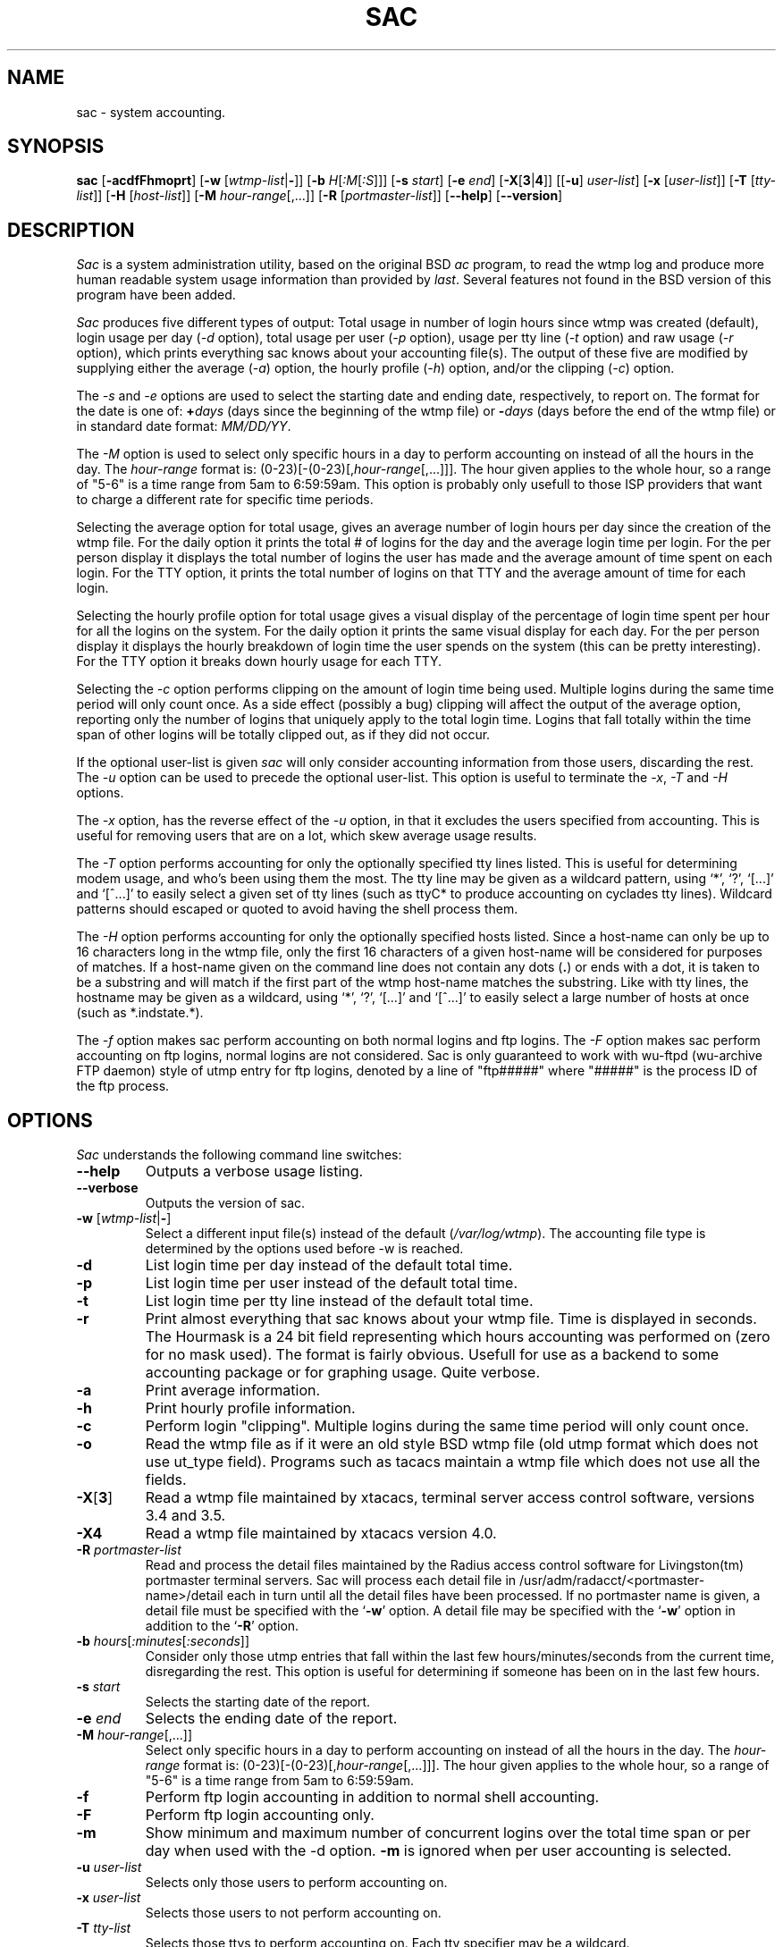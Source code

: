 .\" $Copyright: $
.\" Copyright (c) 1995, 1996 by Steve Baker (ice@mama.indstate.edu)
.\" All Rights reserved
.\"
.\" This software is provided as is without any express or implied
.\" warranties, including, without limitation, the implied warranties
.\" of merchant-ability and fitness for a particular purpose.
.\"
...
.V= $Header: sac.8 1.5 1995, 1996 $
.TH SAC 8 "\*(V)" "UNIX Manual"
.SH NAME
sac \- system accounting.
.SH SYNOPSIS
\fBsac\fP [\fB-acdfFhmoprt\fP] [\fB-w\fP [\fIwtmp-list\fP|\fB-\fP]] [\fB-b\fP \fIH\fP[\fI:M\fP[\fI:S\fP]]] [\fB-s\fP \fIstart\fP] [\fB-e\fP \fIend\fP] [\fB-X\fP[\fB3\fP|\fB4\fP]] [[\fB-u\fP] \fIuser-list\fP] [\fB-x\fP [\fIuser-list\fP]] [\fB-T\fP [\fItty-list\fP]] [\fB-H\fP [\fIhost-list\fP]] [\fB-M\fP \fIhour-range\fP[,...]] [\fB-R\fP [\fIportmaster-list\fP]] [\fB--help\fP] [\fB--version\fP]
.br
.SH DESCRIPTION
\fISac\fP is a system administration utility, based on the original BSD
\fIac\fP program, to read the wtmp log and produce more human readable system
usage information than provided by \fIlast\fP. Several features not found in
the BSD version of this program have been added.

\fISac\fP produces five different types of output:  Total usage in number of
login hours since wtmp was created (default), login usage per day (\fI-d\fP
option), total usage per user (\fI-p\fP option), usage per tty line
(\fI-t\fP option) and raw usage (\fI-r\fP option), which prints everything
sac knows about your accounting file(s). The output of these five are
modified by supplying either the average (\fI-a\fP) option, the hourly
profile (\fI-h\fP) option, and/or the clipping (\fI-c\fP) option.

The \fI-s\fP and \fI-e\fP options are used to select the starting date and
ending date, respectively, to report on. The format for the date is one of:
\fB+\fP\fIdays\fP (days since the beginning of the wtmp file) or
\fB-\fP\fIdays\fP (days before the end of the wtmp file) or in standard date
format: \fIMM/DD/YY\fP.

The \fI-M\fP option is used to select only specific hours in a day to perform
accounting on instead of all the hours in the day.  The \fIhour-range\fP
format is: (0-23)[-(0-23)[,\fIhour-range\fP[,...]]].  The hour given applies
to the whole hour, so a range of "5-6" is a time range from 5am to 6:59:59am.
This option is probably only usefull to those ISP providers that want to
charge a different rate for specific time periods.

Selecting the average option for total usage, gives an average number of
login hours per day since the creation of the wtmp file.  For the daily
option it prints the total # of logins for the day and the average login
time per login.  For the per person display it displays the total number of
logins the user has made and the average amount of time spent on each login.
For the TTY option, it prints the total number of logins on that TTY and the
average amount of time for each login.

Selecting the hourly profile option for total usage gives a visual display
of the percentage of login time spent per hour for all the logins on the
system.  For the daily option it prints the same visual display for each
day.  For the per person display it displays the hourly breakdown of login
time the user spends on the system (this can be pretty interesting).  For
the TTY option it breaks down hourly usage for each TTY.

Selecting the \fI-c\fP option performs clipping on the amount of login time
being used.  Multiple logins during the same time period will only count
once.  As a side effect (possibly a bug) clipping will affect the output of
the average option, reporting only the number of logins that uniquely apply
to the total login time. Logins that fall totally within the time span of
other logins will be totally clipped out, as if they did not occur.

If the optional user-list is given \fIsac\fP will only consider accounting
information from those users, discarding the rest.  The \fI-u\fP option can
be used to precede the optional user-list.  This option is useful to
terminate the \fI-x\fP, \fI-T\fP and \fI-H\fP options.

The \fI-x\fP option, has the reverse effect of the \fI-u\fP option, in that
it excludes the users specified from accounting.  This is useful for
removing users that are on a lot, which skew average usage results.

The \fI-T\fP option performs accounting for only the optionally specified
tty lines listed.  This is useful for determining modem usage, and who's
been using them the most.  The tty line may be given as a wildcard pattern,
using `*', `?', `[...]' and `[^...]' to easily select a given set of tty
lines (such as ttyC* to produce accounting on cyclades tty lines).  Wildcard
patterns should escaped or quoted to avoid having the shell process them.

The \fI-H\fP option performs accounting for only the optionally specified
hosts listed.  Since a host-name can only be up to 16 characters long in the
wtmp file, only the first 16 characters of a given host-name will be
considered for purposes of matches.  If a host-name given on the command line
does not contain any dots (\fB.\fP) or ends with a dot, it is taken to be a
substring and will match if the first part of the wtmp host-name matches the
substring.  Like with tty lines, the hostname may be given as a wildcard,
using `*', `?', `[...]' and `[^...]' to easily select a large number of
hosts at once (such as *.indstate.*).

The \fI-f\fP option makes sac perform accounting on both normal logins and
ftp logins. The \fI-F\fP option makes sac perform accounting on ftp logins,
normal logins are not considered.  Sac is only guaranteed to work with
wu-ftpd (wu-archive FTP daemon) style of utmp entry for ftp logins, denoted
by a line of "ftp#####" where "#####" is the process ID of the ftp process.
.br
.SH OPTIONS
\fISac\fP understands the following command line switches:
.TP
\fB--help\fP
Outputs a verbose usage listing.
.PP
.TP
\fB--verbose\fP
Outputs the version of sac.
.PP
.TP
\fB-w\fP [\fIwtmp-list\fP|\fB-\fP]
Select a different input file(s) instead of the default (\fI/var/log/wtmp\fP).
The accounting file type is determined by the options used before -w is reached.
.PP
.TP
\fB-d\fP
List login time per day instead of the default total time.
.PP
.TP
\fB-p\fP
List login time per user instead of the default total time.
.PP
.TP
\fB-t\fP
List login time per tty line instead of the default total time.
.PP
.TP
\fB-r\fP
Print almost everything that sac knows about your wtmp file. Time is
displayed in seconds.  The Hourmask is a 24 bit field representing which
hours accounting was performed on (zero for no mask used). The format is
fairly obvious.  Usefull for use as a backend to some accounting package or
for graphing usage. Quite verbose.
.PP
.TP
\fB-a\fP
Print average information.
.PP
.TP
\fB-h\fP
Print hourly profile information.
.PP
.TP
\fB-c\fP
Perform login "clipping".  Multiple logins during the same time period will
only count once.
.PP
.TP
\fB-o\fP
Read the wtmp file as if it were an old style BSD wtmp file (old utmp format
which does not use ut_type field).  Programs such as tacacs maintain a
wtmp file which does not use all the fields.
.PP
.TP
\fB-X\fP[\fB3\fP]
Read a wtmp file maintained by xtacacs, terminal server access control software,
versions 3.4 and 3.5.
.PP
.TP
\fB-X4\fP
Read a wtmp file maintained by xtacacs version 4.0.
.PP
.TP
\fB-R\fP \fIportmaster-list\fP
Read and process the detail files maintained by the Radius access control
software for Livingston(tm) portmaster terminal servers.  Sac will process
each detail file in /usr/adm/radacct/<portmaster-name>/detail each in
turn until all the detail files have been processed.  If no portmaster
name is given, a detail file must be specified with the `\fB-w\fP' option.
A detail file may be specified with the `\fB-w\fP' option in addition to
the `\fB-R\fP' option.
.PP
.TP
\fB-b\fP \fIhours\fP[\fI:minutes\fP[\fI:seconds\fP]]
Consider only those utmp entries that fall within the last few
hours/minutes/seconds from the current time, disregarding the rest.  This
option is useful for determining if someone has been on in the last few
hours.
.PP
.TP
\fB-s\fP \fIstart\fP
Selects the starting date of the report.
.PP
.TP
\fB-e\fP \fIend\fP
Selects the ending date of the report.
.PP
.TP
\fB-M\fP \fIhour-range\fP[,...]]
Select only specific hours in a day to perform accounting on instead of all
the hours in the day.  The \fIhour-range\fP format is:
(0-23)[-(0-23)[,\fIhour-range\fP[,...]]].  The hour given applies to the
whole hour, so a range of "5-6" is a time range from 5am to 6:59:59am.
.PP
.TP
\fB-f\fP
Perform ftp login accounting in addition to normal shell accounting.
.PP
.TP
\fB-F\fP
Perform ftp login accounting only.
.PP
.TP
\fB-m\fP
Show minimum and maximum number of concurrent logins over the total time
span or per day when used with the -d option.  \fB-m\fP is ignored when per
user accounting is selected.
.PP
.TP
\fB-u\fP \fIuser-list\fP
Selects only those users to perform accounting on.
.PP
.TP
\fB-x\fP \fIuser-list\fP
Selects those users to not perform accounting on.
.PP
.TP
\fB-T\fP \fItty-list\fP
Selects those ttys to perform accounting on.  Each tty specifier may be a
wildcard.
.PP
.TP
\fB-H\fP \fIhost-list\fP
Selects those hosts to perform accounting on.  Each host specifier may be
a wildcard.
.PP
.SH FILES
/var/log/wtmp                  login database
.br
/usr/adm/radacct/.../detail    Radius accounting logs
.SH AUTHOR
Steve Baker (ice@mama.indstate.edu)
.SH BUGS
The documentation for wtmp is lacking. It's not clear at all what all gets
put in wtmp or the significance of any of it.  Good luck getting this to
work on Solaris machines.

The -o and -X options handle what is a login and a logout differently than
normally (because there is no ut_type field), making sac incorrectly
identify \fIxterm\fP log-outs as a login (\fIxterm\fP does not write a
"login" entry, only a "logout" entry that looks just like a login in all
respects save the contents of the ut_type field).  It should also be noted
that \fIlast\fP incorrectly handles xterm log-outs as well.

The -f or -F options should not be used with -o -X[3|4] or -R options, as
sac will default back to a normal utmp format, or ignore the -f or -F
directives depending on where they occur on the command line.

Sac (probably) only handles changes in time logged in the wtmp file
made by netdate. Rdate does not log time changes.

Clipping can affect the output of the average option, as described above.

The ut_addr field doesn't seem to be consistently used by all programs, so
it cannot be used for exact host-name filtering.  Even if it were, it would
be too much work for this lazy programmer anyway.

Too much accounting results in big brother... citizen.
.SH SEE ALSO
.BR last (1),
.BR rawtmp (1)
